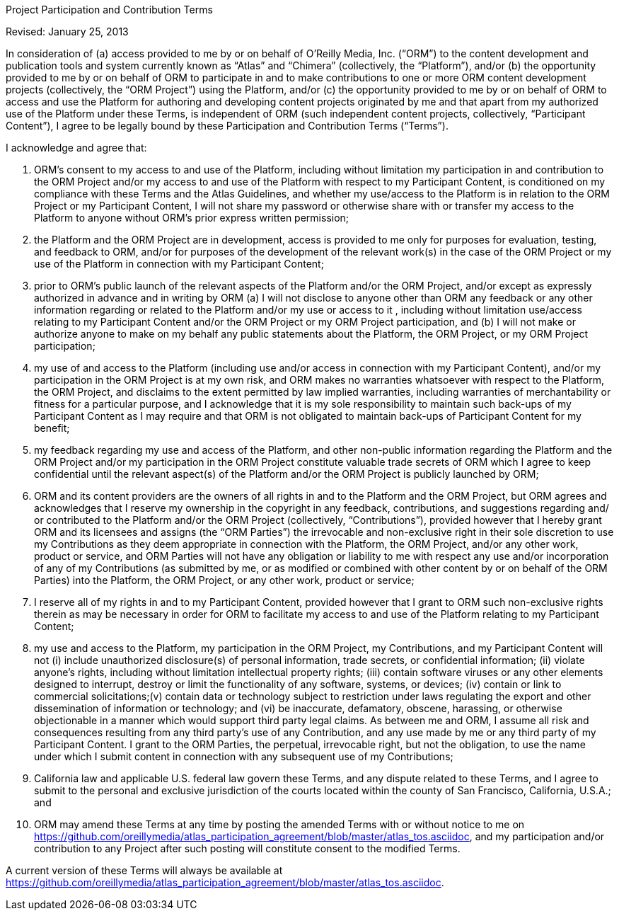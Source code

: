 Project Participation and Contribution Terms

Revised: January 25, 2013

In consideration of (a) access provided to me by or on behalf of O’Reilly Media, Inc. (“ORM”) to the content development and publication tools and system currently known as “Atlas” and “Chimera” (collectively, the “Platform”), and/or (b) the opportunity provided to me by or on behalf of ORM to participate in and to make contributions to one or more ORM content development projects (collectively, the “ORM Project”) using the Platform, and/or (c) the opportunity provided to me by or on behalf of ORM to access and use the Platform for authoring and developing content projects originated by me and that apart from my authorized use of the Platform under these Terms, is independent of ORM (such independent content projects, collectively, “Participant Content”), I agree to be legally bound by these Participation and Contribution Terms (“Terms”). 

I acknowledge and agree that: 

1. ORM’s consent to my access to and use of the Platform, including without limitation my participation in and contribution to the ORM Project and/or my access to and use of the Platform with respect to my Participant Content, is conditioned on my compliance with these Terms and the Atlas Guidelines, and whether my use/access to the Platform is in relation to the ORM Project or my Participant Content, I will not share my password or otherwise share with or transfer my access to the Platform to anyone without ORM’s prior express written permission;

2. the Platform and the ORM Project are in development, access is provided to me only for purposes for evaluation, testing, and feedback to ORM, and/or for purposes of the development of the relevant work(s) in the case of the ORM Project or my use of the Platform in connection with my Participant Content;

3. prior to ORM’s public launch of the relevant aspects of the Platform and/or the ORM Project, and/or except as expressly authorized in advance and in writing by ORM (a) I will not disclose to anyone other than ORM any feedback or any other information regarding or related to the Platform and/or my use or access to it , including without limitation use/access relating to my Participant Content and/or the ORM Project or my ORM Project participation, and (b) I will not make or authorize anyone to make on my behalf any public statements about the Platform, the ORM Project, or my ORM Project participation;

4. my use of and access to the Platform (including use and/or access in connection with my Participant Content), and/or my participation in the ORM Project is at my own risk, and ORM makes no warranties whatsoever with respect to the Platform, the ORM Project, and disclaims to the extent permitted by law implied warranties, including warranties of merchantability or fitness for a particular purpose, and I acknowledge that it is my sole responsibility to maintain such back-ups of my Participant Content as I may require and that ORM is not obligated to maintain back-ups of Participant Content for my benefit;

5. my feedback regarding my use and access of the Platform, and other non-public information regarding the Platform and the ORM Project and/or my participation in the ORM Project constitute valuable trade secrets of ORM which I agree to keep confidential until the relevant aspect(s) of the Platform and/or the ORM Project is publicly launched by ORM; 

6. ORM and its content providers are the owners of all rights in and to the Platform and the ORM Project, but ORM agrees and acknowledges that I reserve my ownership in the copyright in any feedback, contributions, and suggestions regarding and/ or contributed to the Platform and/or the ORM Project (collectively, “Contributions”), provided however that I hereby grant ORM and its licensees and assigns (the “ORM Parties”) the irrevocable and non-exclusive right in their sole discretion to use my Contributions as they deem appropriate in connection with the Platform, the ORM Project, and/or any other work, product or service, and ORM Parties will not have any obligation or liability to me with respect any use and/or incorporation of any of my Contributions (as submitted by me, or as modified or combined with other content by or on behalf of the ORM Parties) into the Platform, the ORM Project, or any other work, product or service; 

7. I reserve all of my rights in and to my Participant Content, provided however that I grant to ORM such non-exclusive rights therein as may be necessary in order for ORM to facilitate my access to and use of the Platform relating to my Participant Content;

8. my use and access to the Platform, my participation in the ORM Project, my Contributions, and my Participant Content will not (i) include unauthorized disclosure(s) of personal information, trade secrets, or confidential information; (ii) violate anyone's rights, including without limitation intellectual property rights; (iii) contain software viruses or any other elements designed to interrupt, destroy or limit the functionality of any software, systems, or devices; (iv) contain or link to commercial solicitations;(v) contain data or technology subject to restriction under laws regulating the export and other dissemination of information or technology; and (vi) be inaccurate, defamatory, obscene, harassing, or otherwise objectionable in a manner which would support third party legal claims. As between me and ORM, I assume all risk and consequences resulting from any third party's use of any Contribution, and any use made by me or any third party of my Participant Content. I grant to the ORM Parties, the perpetual, irrevocable right, but not the obligation, to use the name under which I submit content in connection with any subsequent use of my Contributions;

9. California law and applicable U.S. federal law govern these Terms, and any dispute related to these Terms, and I agree to submit to the personal and exclusive jurisdiction of the courts located within the county of San Francisco, California, U.S.A.; and

10. ORM may amend these Terms at any time by posting the amended Terms with or without notice to me on https://github.com/oreillymedia/atlas_participation_agreement/blob/master/atlas_tos.asciidoc, and my participation and/or contribution to any Project after such posting will constitute consent to the modified Terms. 

A current version of these Terms will always be available at https://github.com/oreillymedia/atlas_participation_agreement/blob/master/atlas_tos.asciidoc. 



	

